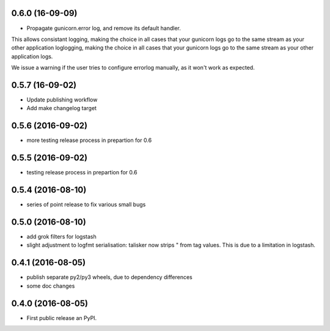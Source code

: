 0.6.0 (16-09-09)
----------------

* Propagate gunicorn.error log, and remove its default handler.

This allows consistant logging, making the choice in all cases that your
gunicorn logs go to the same stream as your other application loglogging,
making the choice in all cases that your gunicorn logs go to the same stream as
your other application logs.

We issue a warning if the user tries to configure errorlog manually, as it
won't work as expected.

0.5.7 (16-09-02)
----------------

* Update publishing workflow
* Add make changelog target

0.5.6 (2016-09-02)
------------------

* more testing release process in prepartion for 0.6

0.5.5 (2016-09-02)
------------------

* testing release process in prepartion for 0.6

0.5.4 (2016-08-10)
------------------

* series of point release to fix various small bugs

0.5.0 (2016-08-10)
------------------

* add grok filters for logstash
* slight adjustment to logfmt serialisation: talisker now strips " from tag
  values. This is due to a limitation in logstash.

0.4.1 (2016-08-05)
------------------

* publish separate py2/py3 wheels, due to dependency differences
* some doc changes

0.4.0 (2016-08-05)
------------------

* First public release an PyPI.
